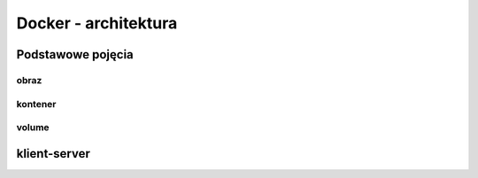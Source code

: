 *********************
Docker - architektura
*********************

Podstawowe pojęcia
--------------------

obraz
```````

kontener
``````````

volume
`````````

klient-server
----------------